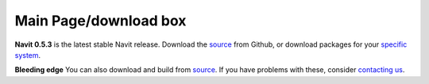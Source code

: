 .. _main_pagedownload_box:

Main Page/download box
======================

.. raw:: mediawiki

   {{note
   |It is recommended to use the git '''master branch'''.
   }}

**Navit 0.5.3** is the latest stable Navit release. Download the
`source <https://github.com/navit-gps/navit/releases/tag/v0.5.0>`__ from
Github, or download packages for your `specific
system <http://download.navit-project.org/navit/>`__.

**Bleeding edge** You can also download and build from
`source <Download_Navit#SVN_svn>`__. If you have problems with these,
consider `contacting us <Contacts>`__.

